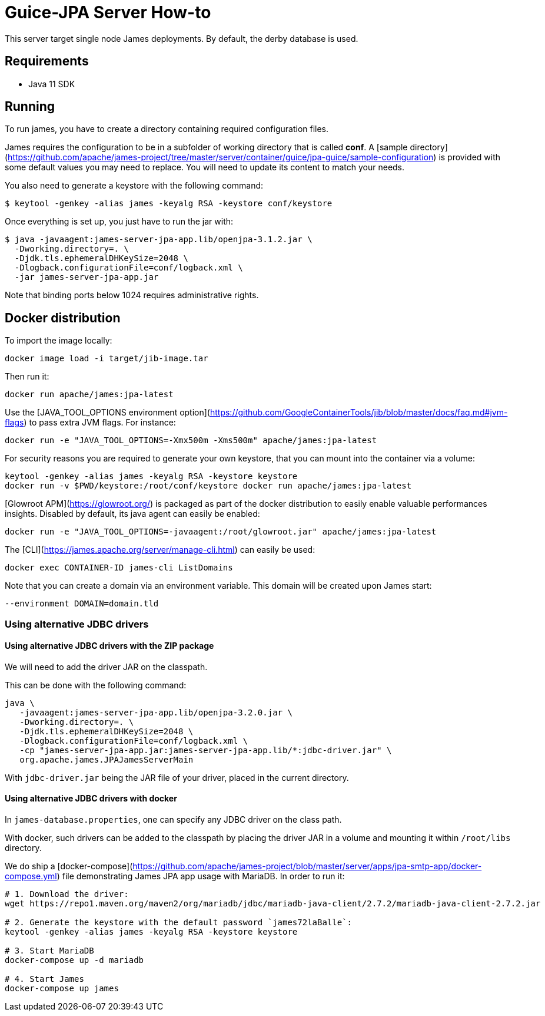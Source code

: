= Guice-JPA Server How-to

This server target single node James deployments. By default, the derby database is used.

== Requirements

 * Java 11 SDK

== Running

To run james, you have to create a directory containing required configuration files.

James requires the configuration to be in a subfolder of working directory that is called
**conf**. A [sample directory](https://github.com/apache/james-project/tree/master/server/container/guice/jpa-guice/sample-configuration)
is provided with some default values you may need to replace. You will need to update its content to match your needs.

You also need to generate a keystore with the following command:

[source]
----
$ keytool -genkey -alias james -keyalg RSA -keystore conf/keystore
----

Once everything is set up, you just have to run the jar with:

[source]
----
$ java -javaagent:james-server-jpa-app.lib/openjpa-3.1.2.jar \
  -Dworking.directory=. \
  -Djdk.tls.ephemeralDHKeySize=2048 \
  -Dlogback.configurationFile=conf/logback.xml \
  -jar james-server-jpa-app.jar
----

Note that binding ports below 1024 requires administrative rights.

== Docker distribution

To import the image locally:

[source]
----
docker image load -i target/jib-image.tar
----

Then run it:

[source]
----
docker run apache/james:jpa-latest
----

Use the [JAVA_TOOL_OPTIONS environment option](https://github.com/GoogleContainerTools/jib/blob/master/docs/faq.md#jvm-flags)
to pass extra JVM flags. For instance:

[source]
----
docker run -e "JAVA_TOOL_OPTIONS=-Xmx500m -Xms500m" apache/james:jpa-latest
----

For security reasons you are required to generate your own keystore, that you can mount into the container via a volume:

[source]
----
keytool -genkey -alias james -keyalg RSA -keystore keystore
docker run -v $PWD/keystore:/root/conf/keystore docker run apache/james:jpa-latest
----

[Glowroot APM](https://glowroot.org/) is packaged as part of the docker distribution to easily enable valuable performances insights.
Disabled by default, its java agent can easily be enabled:


[source]
----
docker run -e "JAVA_TOOL_OPTIONS=-javaagent:/root/glowroot.jar" apache/james:jpa-latest
----

The [CLI](https://james.apache.org/server/manage-cli.html) can easily be used:


[source]
----
docker exec CONTAINER-ID james-cli ListDomains
----

Note that you can create a domain via an environment variable. This domain will be created upon James start:

[source]
----
--environment DOMAIN=domain.tld
----


=== Using alternative JDBC drivers

==== Using alternative JDBC drivers with the ZIP package

We will need to add the driver JAR on the classpath.

This can be done with the following command:

....
java \
   -javaagent:james-server-jpa-app.lib/openjpa-3.2.0.jar \
   -Dworking.directory=. \
   -Djdk.tls.ephemeralDHKeySize=2048 \
   -Dlogback.configurationFile=conf/logback.xml \
   -cp "james-server-jpa-app.jar:james-server-jpa-app.lib/*:jdbc-driver.jar" \
   org.apache.james.JPAJamesServerMain
....

With `jdbc-driver.jar` being the JAR file of your driver, placed in the current directory.

==== Using alternative JDBC drivers with docker

In `james-database.properties`, one can specify any JDBC driver on the class path.

With docker, such drivers can be added to the classpath by placing the driver JAR in a volume
and mounting it within `/root/libs` directory.

We do ship a [docker-compose](https://github.com/apache/james-project/blob/master/server/apps/jpa-smtp-app/docker-compose.yml)
file demonstrating James JPA app usage with MariaDB. In order to run it:

....
# 1. Download the driver:
wget https://repo1.maven.org/maven2/org/mariadb/jdbc/mariadb-java-client/2.7.2/mariadb-java-client-2.7.2.jar

# 2. Generate the keystore with the default password `james72laBalle`:
keytool -genkey -alias james -keyalg RSA -keystore keystore

# 3. Start MariaDB
docker-compose up -d mariadb

# 4. Start James
docker-compose up james
....
